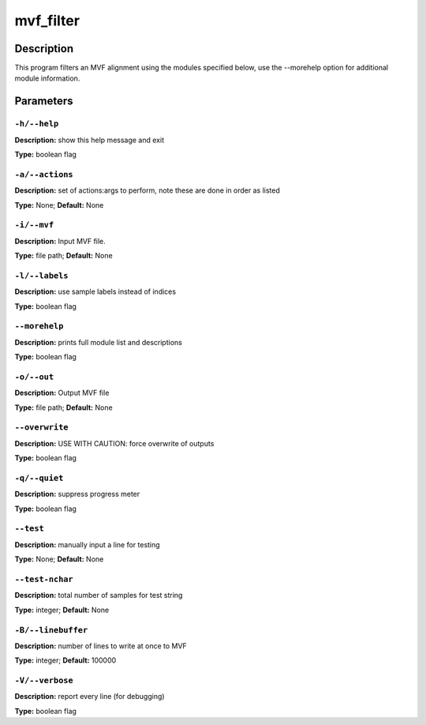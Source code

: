 .. mvf_filter:

mvf_filter
==========

Description
-----------

This program filters an MVF alignment using the modules specified below,
use the --morehelp option for additional module information.


Parameters
----------

``-h/--help``
^^^^^^^^^^^^^

**Description:** show this help message and exit

**Type:** boolean flag



``-a/--actions``
^^^^^^^^^^^^^^^^

**Description:** set of actions:args to perform, note these are done in order as listed

**Type:** None; **Default:** None



``-i/--mvf``
^^^^^^^^^^^^

**Description:** Input MVF file.

**Type:** file path; **Default:** None



``-l/--labels``
^^^^^^^^^^^^^^^

**Description:** use sample labels instead of indices

**Type:** boolean flag



``--morehelp``
^^^^^^^^^^^^^^

**Description:** prints full module list and descriptions

**Type:** boolean flag



``-o/--out``
^^^^^^^^^^^^

**Description:** Output MVF file

**Type:** file path; **Default:** None



``--overwrite``
^^^^^^^^^^^^^^^

**Description:** USE WITH CAUTION: force overwrite of outputs

**Type:** boolean flag



``-q/--quiet``
^^^^^^^^^^^^^^

**Description:** suppress progress meter

**Type:** boolean flag



``--test``
^^^^^^^^^^

**Description:** manually input a line for testing

**Type:** None; **Default:** None



``--test-nchar``
^^^^^^^^^^^^^^^^

**Description:** total number of samples for test string

**Type:** integer; **Default:** None



``-B/--linebuffer``
^^^^^^^^^^^^^^^^^^^

**Description:** number of lines to write at once to MVF

**Type:** integer; **Default:** 100000



``-V/--verbose``
^^^^^^^^^^^^^^^^

**Description:** report every line (for debugging)

**Type:** boolean flag


